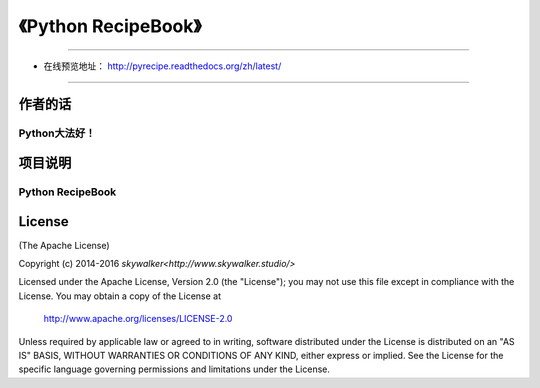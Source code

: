 =========================================================
《Python RecipeBook》
=========================================================

-------------------------------------------------------------

* 在线预览地址： http://pyrecipe.readthedocs.org/zh/latest/

--------------------------------------------------------------

++++++++++++++++
作者的话
++++++++++++++++
Python大法好！
--------------------------------------------------------------

++++++++++++++++
项目说明
++++++++++++++++
Python RecipeBook
--------------------------------------------------------------

++++++++++++++++
License
++++++++++++++++

(The Apache License)

Copyright (c) 2014-2016 `skywalker<http://www.skywalker.studio/>`

Licensed under the Apache License, Version 2.0 (the "License"); 
you may not use this file except in compliance with the License. You may obtain a copy of the License at

       http://www.apache.org/licenses/LICENSE-2.0

Unless required by applicable law or agreed to in writing, 
software distributed under the License is distributed on an "AS IS" BASIS, 
WITHOUT WARRANTIES OR CONDITIONS OF ANY KIND, either express or implied. 
See the License for the specific language governing permissions and limitations under the License.


.. _readthedocs: https://readthedocs.org/
.. _sphinx-rtd-theme: https://github.com/snide/sphinx_rtd_theme
.. _reStructuredText: http://docutils.sourceforge.net/docs/user/rst/quickref.html
.. _python3-cookbook: http://python3-cookbook.readthedocs.org/zh_CN/latest/
